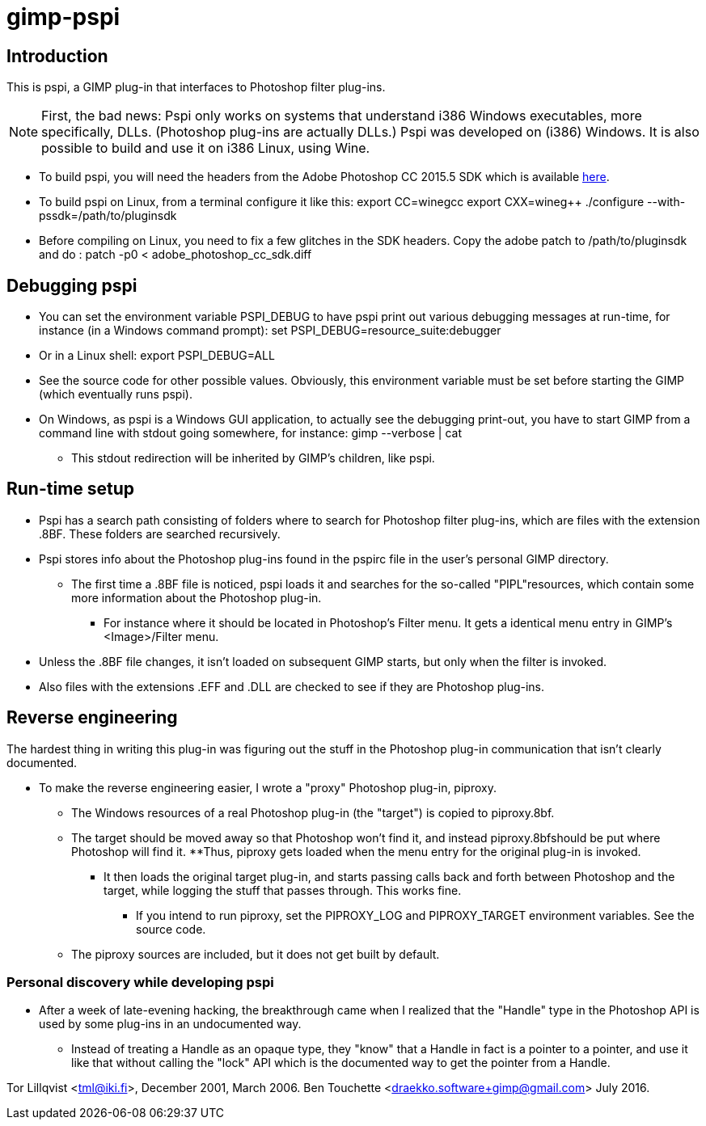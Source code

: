 
= gimp-pspi


== Introduction

This is pspi, a GIMP plug-in that interfaces to Photoshop filter plug-ins.

NOTE: First, the bad news: Pspi only works on systems that understand i386 Windows executables, more specifically, DLLs. (Photoshop plug-ins are actually DLLs.) Pspi was developed on (i386) Windows. It is also possible to build and use it on i386 Linux, using Wine.

* To build pspi, you will need the headers from the Adobe Photoshop CC 2015.5 SDK which is available https://www.adobe.com/devnet/photoshop/sdk/eula.html/[here].

* To build pspi on Linux, from a terminal configure it like this:
//Here I need to put some pretty formatting
export CC=winegcc
export CXX=wineg++
./configure --with-pssdk=/path/to/pluginsdk

* Before compiling on Linux, you need to fix a few glitches in the SDK headers. Copy the adobe patch to /path/to/pluginsdk and do :
//Here I need to put some pretty formatting
patch -p0 < adobe_photoshop_cc_sdk.diff


== Debugging pspi

* You can set the environment variable PSPI_DEBUG to have pspi print out various debugging messages at run-time, for instance (in a Windows command prompt):
//Here I need to put some pretty formatting
set PSPI_DEBUG=resource_suite:debugger

* Or in a Linux shell:
//Here I need to put some pretty formatting
export PSPI_DEBUG=ALL

* See the source code for other possible values. Obviously, this environment variable must be set before starting the GIMP (which eventually runs pspi).

* On Windows, as pspi is a Windows GUI application, to actually see the debugging print-out, you have to start GIMP from a command line with stdout going somewhere, for instance:
//Here I need to put some pretty formatting
	gimp --verbose | cat

** This stdout redirection will be inherited by GIMP's children, like pspi.

== Run-time setup

* Pspi has a search path consisting of folders where to search for Photoshop filter plug-ins, which are files with the extension .8BF. These folders are searched recursively.

* Pspi stores info about the Photoshop plug-ins found in the pspirc file in the user's personal GIMP directory.
** The first time a .8BF file is noticed, pspi loads it and searches for the so-called "PIPL"resources, which contain some more information about the Photoshop
plug-in.
*** For instance where it should be located in Photoshop's Filter menu. It gets a identical menu entry in GIMP's <Image>/Filter menu.

* Unless the .8BF file changes, it isn't loaded on subsequent GIMP starts, but only when the filter is invoked.

* Also files with the extensions .EFF and .DLL are checked to see if they are Photoshop plug-ins.

== Reverse engineering
 
The hardest thing in writing this plug-in was figuring out the stuff in the Photoshop plug-in communication that isn't clearly documented. 

* To make the reverse engineering easier, I wrote a "proxy" Photoshop plug-in, piproxy. 
** The Windows resources of a real Photoshop plug-in (the "target") is copied to piproxy.8bf.
** The target should be moved away so that Photoshop won't find it, and instead piproxy.8bfshould be put where Photoshop will find it.
**Thus, piproxy gets loaded when the menu entry for the original plug-in is invoked. 
*** It then loads the original target plug-in, and starts passing calls back and forth between Photoshop and the target, while
logging the stuff that passes through. This works fine.
**** If you intend to run piproxy, set the PIPROXY_LOG and PIPROXY_TARGET environment variables. See the source code.

** The piproxy sources are included, but it does not get built by default.

=== Personal discovery while developing pspi
* After a week of late-evening hacking, the breakthrough came when I realized that the "Handle" type in the Photoshop API is used by some plug-ins in an undocumented way. 
** Instead of treating a Handle as an opaque type, they "know" that a Handle in fact is a pointer to a pointer, and use it like that without calling the "lock" API which is the documented way to get the pointer from a Handle.

//Prettier formatting? IDK...
Tor Lillqvist <tml@iki.fi>, December 2001, March 2006.
Ben Touchette <draekko.software+gimp@gmail.com> July 2016.
